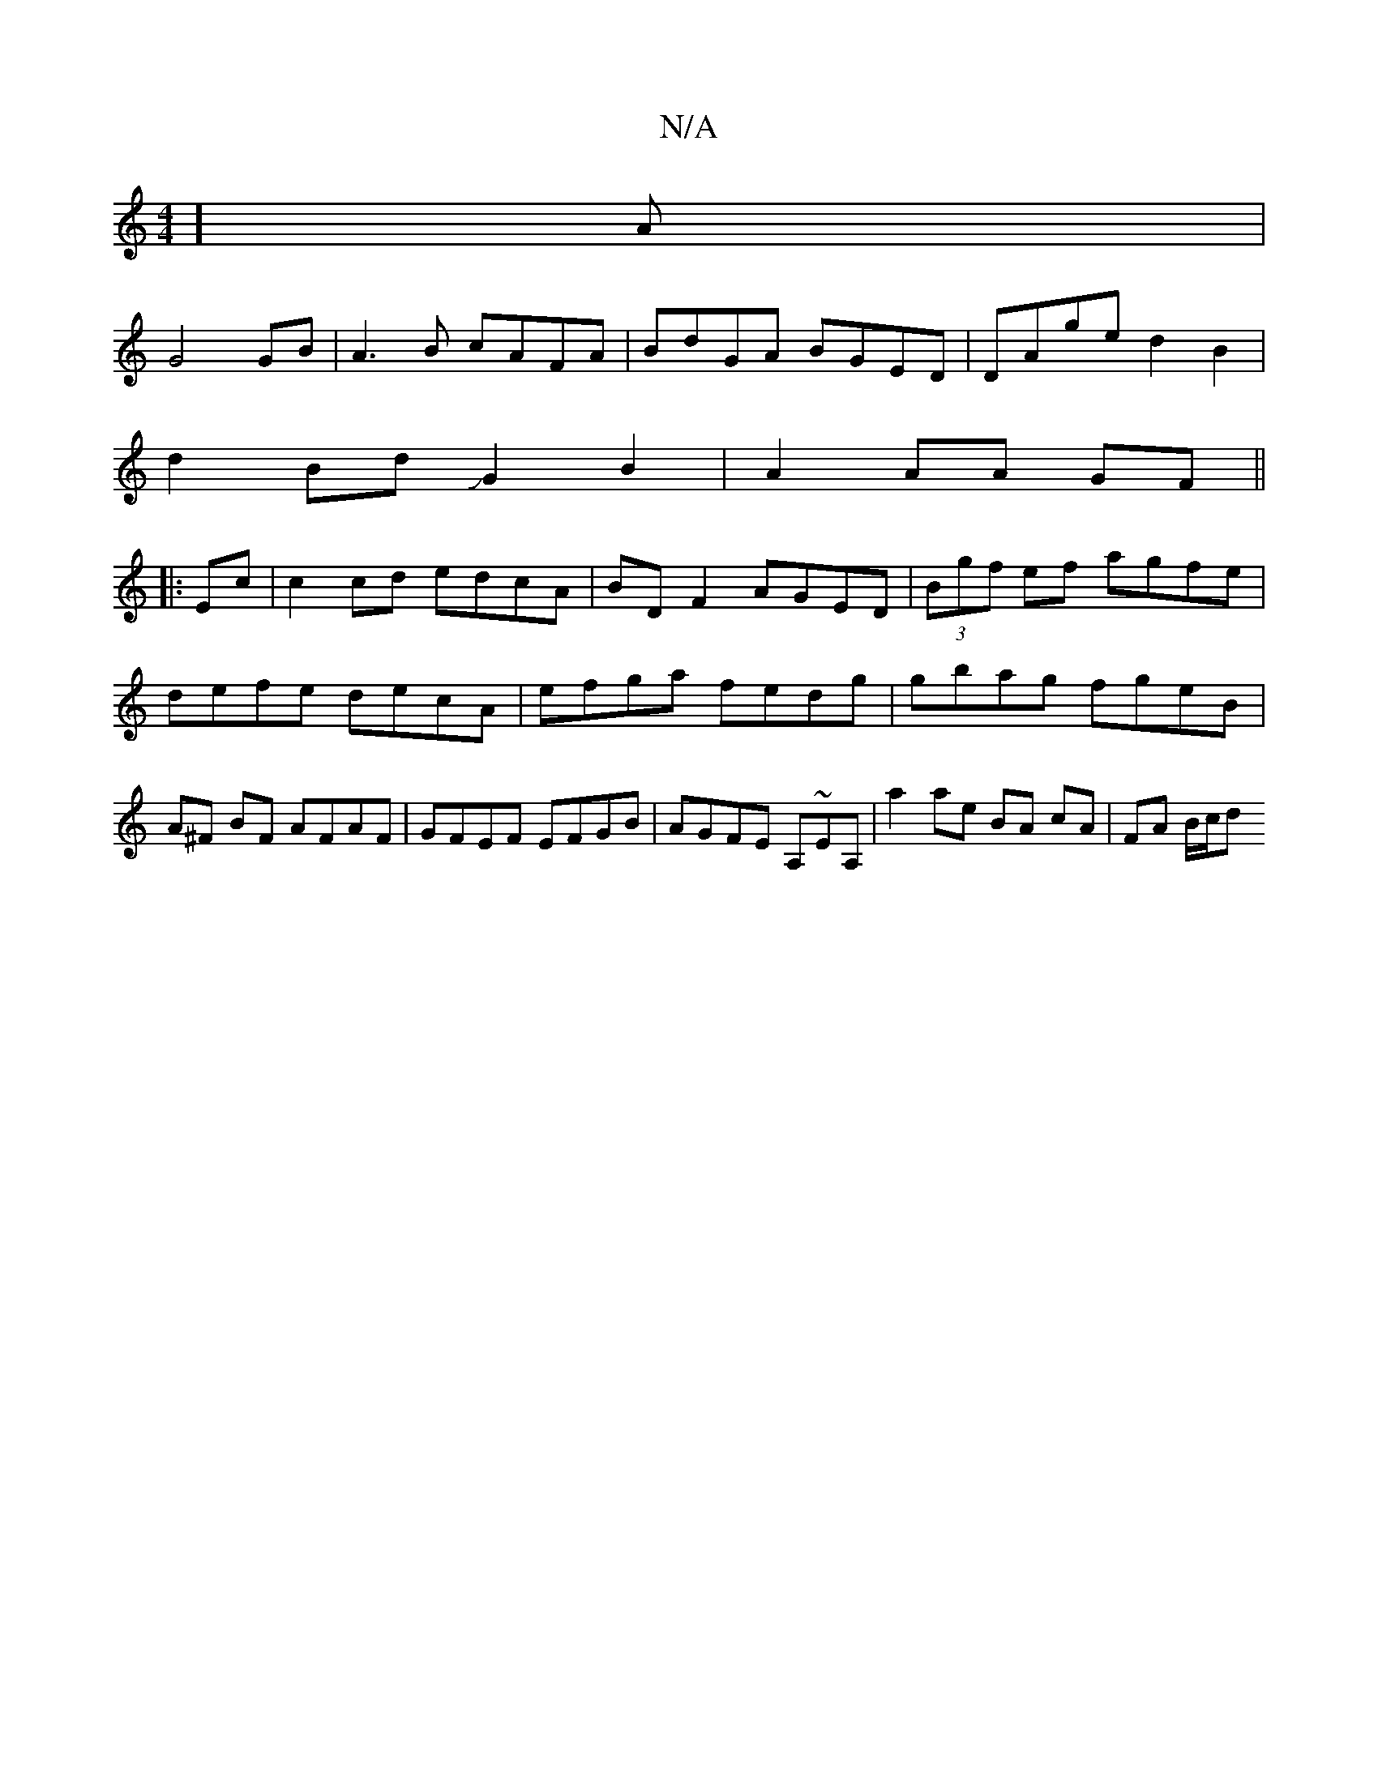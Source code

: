X:1
T:N/A
M:4/4
R:N/A
K:Cmajor
]A|
G4 GB | A3B cAFA | BdGA BGED | DAge d2 B2 |
d2 Bd JG2 B2|A2 AA GF||
|:Ec|c2 cd edcA|BD F2 AGED|(3Bgf ef agfe|defe decA|efga fedg|gbag fgeB| A^F BF AFAF |GFEF EFGB|AGFE A,~EA,|a2 ae BA cA| FA B/c/d